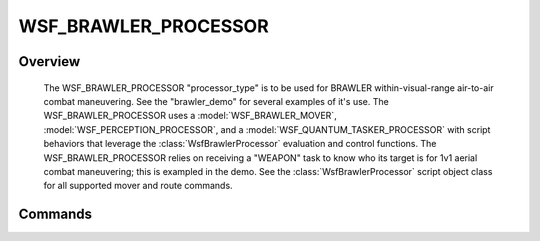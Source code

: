 .. ****************************************************************************
.. CUI//REL TO USA ONLY
..
.. The Advanced Framework for Simulation, Integration, and Modeling (AFSIM)
..
.. The use, dissemination or disclosure of data in this file is subject to
.. limitation or restriction. See accompanying README and LICENSE for details.
.. ****************************************************************************

WSF_BRAWLER_PROCESSOR
---------------------

.. model:: processor WSF_BRAWLER_PROCESSOR

   .. parsed-literal::

    :command:`platform` <platform-name> WFS_BRAWLER_PLATFORM
       mind_file_ ...
       mover_ ...
       debug_ ...
       draw_alternatives_ ...
       draw_nominal_states_ ...
       time_allowed_per_sector_search_ ...
       consciousness_event_update_time_ ...

       ... [[platform|Platform Commands]] ...
    end_platform

Overview
========

   The WSF_BRAWLER_PROCESSOR "processor_type" is to be used for BRAWLER within-visual-range air-to-air combat maneuvering.  See
   the "brawler_demo" for several examples of it's use.  The WSF_BRAWLER_PROCESSOR uses a :model:`WSF_BRAWLER_MOVER`,
   :model:`WSF_PERCEPTION_PROCESSOR`, and a :model:`WSF_QUANTUM_TASKER_PROCESSOR` with script behaviors that leverage the :class:`WsfBrawlerProcessor`
   evaluation and control functions.  The WSF_BRAWLER_PROCESSOR relies on receiving a "WEAPON" task to know who its target
   is for 1v1 aerial combat maneuvering; this is exampled in the demo.  See the :class:`WsfBrawlerProcessor` script object class for all
   supported mover and route commands.

Commands
========

.. command:: mind_file <file-name>

   Specify a BRAWLER mind file for modeling mind and consciousness event updating.  The MIND files in the BRAWLER unclassified
   release are 100% compatible.

   **Default** No File - default values used

.. command:: mover :model:`WSF_BRAWLER_MOVER` mover-commands ... end_mover

   Defines the BRAWLER mover to be used by the BRAWLER platform.

.. command:: debug

   If specified, debug information for every alternative evaluation will be printed to the standard output.

.. command:: draw_alternatives

   If specified, color coded dots of every forward-projected alternative will be rendered to the DIS replay file.
   Green means the alternative evaluated close to the maximum value seen so far, red means the opposite, yellow/orange is in between.

.. command:: draw_nominal_states

   If specified, color coded dots of my target's forward-projected nominal state will be rendered to the DIS replay file. Blue dots are mine and purple dots are my target.  BRAWLER nominal states projection is simply a physics based forward projection where acceleration is ignored and velocity in locked constant for the projection.  The nominal states are often used in the evaluation functions.

.. command:: time_allowed_per_sector_search <time-value>

   Supposed to represent that time allowed to search a sector of the sky.  Affects consciousness event timing.

   **Default** 10 seconds

.. command:: consciousness_event_update_time <time-value>

   Override BRAWLER consciousness event timing.  If specified, all consciousness events will occur at this interval.  Otherwise a
   dynamic timing calculation will regularly occur to determine proper consciousness event update times.

   **Default** not specified

